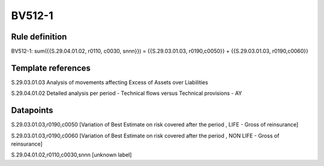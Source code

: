 =======
BV512-1
=======

Rule definition
---------------

BV512-1: sum({{S.29.04.01.02, r0110, c0030, snnn}}) = {{S.29.03.01.03, r0190,c0050}} + {{S.29.03.01.03, r0190,c0060}}


Template references
-------------------

S.29.03.01.03 Analysis of movements affecting Excess of Assets over Liabilities

S.29.04.01.02 Detailed analysis per period - Technical flows versus Technical provisions - AY


Datapoints
----------

S.29.03.01.03,r0190,c0050 [Variation of Best Estimate on risk covered after the period , LIFE - Gross of reinsurance]

S.29.03.01.03,r0190,c0060 [Variation of Best Estimate on risk covered after the period , NON LIFE - Gross of reinsurance]

S.29.04.01.02,r0110,c0030,snnn [unknown label]


